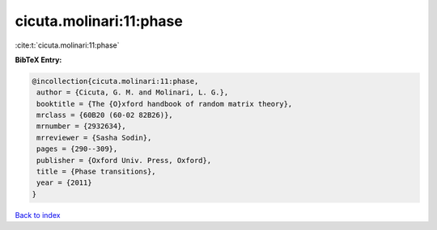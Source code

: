 cicuta.molinari:11:phase
========================

:cite:t:`cicuta.molinari:11:phase`

**BibTeX Entry:**

.. code-block:: bibtex

   @incollection{cicuta.molinari:11:phase,
    author = {Cicuta, G. M. and Molinari, L. G.},
    booktitle = {The {O}xford handbook of random matrix theory},
    mrclass = {60B20 (60-02 82B26)},
    mrnumber = {2932634},
    mrreviewer = {Sasha Sodin},
    pages = {290--309},
    publisher = {Oxford Univ. Press, Oxford},
    title = {Phase transitions},
    year = {2011}
   }

`Back to index <../By-Cite-Keys.html>`__
